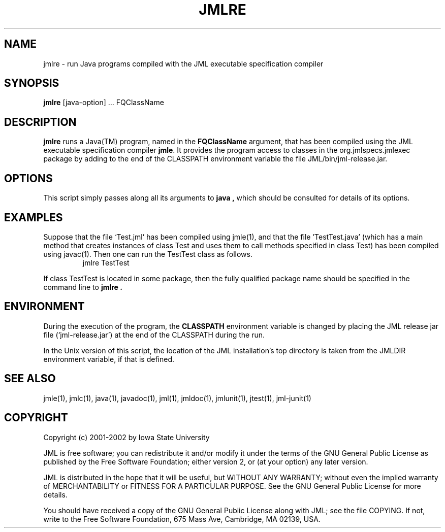 .\" @(#)$Id: jmlre.1,v 1.1 2008/03/04 23:26:58 wahlst Exp $
.\"
.\" Copyright (C) 2001-2003 Iowa State University
.\"
.\" This file is part of JML
.\"
.\" JML is free software; you can redistribute it and/or modify
.\" it under the terms of the GNU General Public License as published by
.\" the Free Software Foundation; either version 2, or (at your option)
.\" any later version.
.\"
.\" JML is distributed in the hope that it will be useful,
.\" but WITHOUT ANY WARRANTY; without even the implied warranty of
.\" MERCHANTABILITY or FITNESS FOR A PARTICULAR PURPOSE.  See the
.\" GNU General Public License for more details.
.\"
.\" You should have received a copy of the GNU General Public License
.\" along with JML; see the file COPYING.  If not, write to
.\" the Free Software Foundation, 675 Mass Ave, Cambridge, MA 02139, USA.
.\"
.TH JMLRE l "$Date: 2008/03/04 23:26:58 $"
.UC 4
.SH NAME
jmlre \- run Java programs compiled with the JML executable specification compiler
.SH SYNOPSIS
.BR "jmlre" " [java-option] ... FQClassName"
.SH DESCRIPTION
.B jmlre
runs a Java(TM) program, named in the \fBFQClassName\fR
argument, that has been compiled
using the JML executable specification compiler
.BR jmle .
It provides the program access to classes
in the org.jmlspecs.jmlexec package 
by adding to the end of the CLASSPATH environment variable
the file JML/bin/jml-release.jar.
.SH OPTIONS
This script simply passes along all its arguments to
.B java ,
which should be consulted for details of its options.
.SH EXAMPLES
.PP
Suppose that the file `Test.jml' has been
compiled using jmle(1), and that the file 'TestTest.java' (which has
a main method that creates
instances of class Test and uses them to call methods specified in
class Test) has been compiled using javac(1).
Then one can run the TestTest class as follows.
.RS
.nf
jmlre TestTest
.fi
.RE
.PP
If class TestTest is located in some package, then the fully qualified
package name should be specified in the command line to 
.B jmlre .
.SH ENVIRONMENT
.PP
During the execution of the program,
the
.B CLASSPATH
environment variable is changed by placing the JML release jar file 
(`jml-release.jar') at the end of the CLASSPATH during the run.
.PP
In the Unix version of this script,
the location of the JML installation's top directory
is taken from the JMLDIR environment variable, if
that is defined.
.SH SEE ALSO
jmle(1), jmlc(1), java(1), javadoc(1), jml(1), jmldoc(1), jmlunit(1), jtest(1), jml-junit(1)
.SH COPYRIGHT
.PP
Copyright (c) 2001-2002 by Iowa State University
.PP
JML is free software; you can redistribute it and/or modify
it under the terms of the GNU General Public License as published by
the Free Software Foundation; either version 2, or (at your option)
any later version.
.PP
JML is distributed in the hope that it will be useful,
but WITHOUT ANY WARRANTY; without even the implied warranty of
MERCHANTABILITY or FITNESS FOR A PARTICULAR PURPOSE.  See the
GNU General Public License for more details.
.PP
You should have received a copy of the GNU General Public License
along with JML; see the file COPYING.  If not, write to
the Free Software Foundation, 675 Mass Ave, Cambridge, MA 02139, USA.

